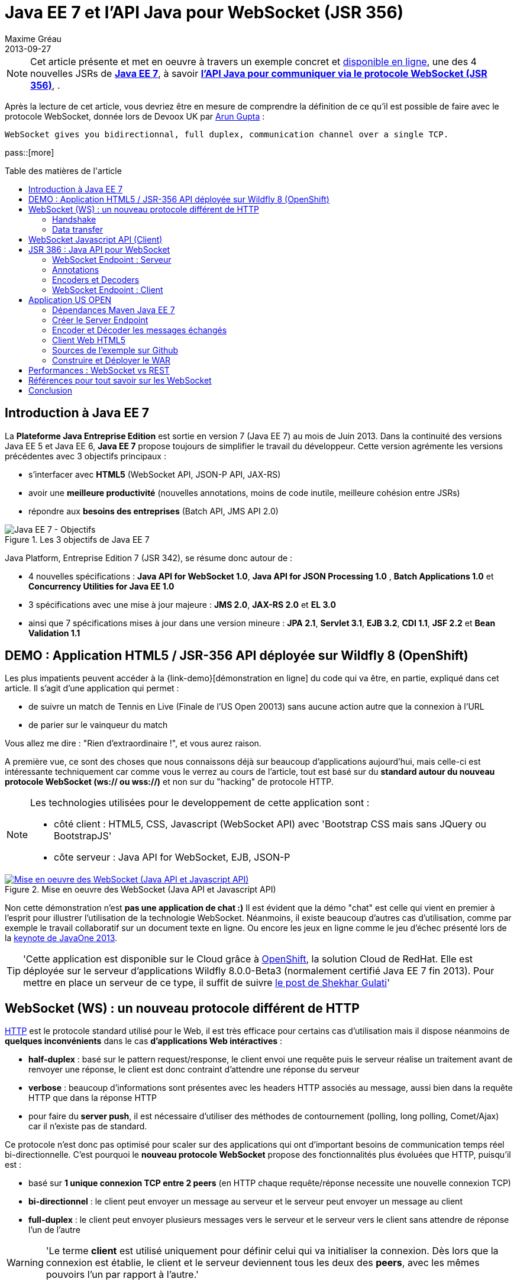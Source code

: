 = Java EE 7 et l'API Java pour WebSocket (JSR 356) 
Maxime Gréau
2013-09-27
:awestruct-layout: post
:awestruct-tags: [javaee7, javaee, websocket, html5, wildfly]
:toc:
:toc-placement: preamble
:toc-title: Table des matières de l'article
:source-highlighter: coderay
:experimental:
:mdash: &#8212;
:language: asciidoc
:link-demo: http://wildfly-mgreau.rhcloud.com/usopen/
:link-javaee7: http://jcp.org/en/jsr/detail?id=342
:link-jsr356: http://jcp.org/en/jsr/detail?id=356
:link-adoptjsr-jsr356: https://glassfish.java.net/adoptajsr/jsr356.html
:link-w3c-api: http://w3.org/TR/websockets/
:link-rfc6455: http://tools.ietf.org/html/rfc6455
:link-rfc2616: http://tools.ietf.org/html/rfc2616
:link-rfc2616-upgrade: http://tools.ietf.org/html/rfc2616#section-14.42
:link-arungupta-devoxxuk: http://www.parleys.com/play/51c1cceae4b0ed8770356828/chapter4/about
:link-arungupta-jugsf: http://www.youtube.com/watch?v=QqbuDFIT5To
:link-arungupta-twitter: https://twitter.com/arungupta
:link-javaone2013-keynote: https://blogs.oracle.com/javaone/entry/the_javaone_2013_technical_keynote

NOTE: Cet article présente et met en oeuvre à travers un exemple concret et {link-demo}[disponible en ligne], une des 4 nouvelles JSRs de *{link-javaee7}[Java EE 7]*, à savoir *{link-jsr356}[l'API Java pour communiquer via le protocole WebSocket (JSR 356)]*, .

Après la lecture de cet article, vous devriez être en mesure de comprendre la définition de ce qu'il est possible de faire avec le protocole WebSocket, donnée lors de Devoox UK par {link-arungupta-twitter}[Arun Gupta] :

[quote#think, Arun Gupta (Java EE Evangelist chez Oracle) - Devoxx UK 2013]
----
WebSocket gives you bidirectionnal, full duplex, communication channel over a single TCP.
----

pass::[more]

== Introduction à Java EE 7
La *Plateforme Java Entreprise Edition* est sortie en version 7 (Java EE 7) au mois de Juin 2013. 
Dans la continuité des versions Java EE 5 et Java EE 6, *Java EE 7* propose toujours de simplifier le travail du développeur.
Cette version agrémente les versions précédentes avec 3 objectifs principaux :

* s'interfacer avec *HTML5* (WebSocket API, JSON-P API, JAX-RS)
* avoir une *meilleure productivité* (nouvelles annotations, moins de code inutile, meilleure cohésion entre JSRs)
* répondre aux *besoins des entreprises* (Batch API, JMS API 2.0)

[[javaee7_intro]]
.Les 3 objectifs de Java EE 7
image::posts/javaee7_intro.png[Java EE 7 - Objectifs]

Java Platform, Entreprise Edition 7 (JSR 342), se résume donc autour de :

* 4 nouvelles spécifications : *+Java API for WebSocket 1.0+*, *+Java API for JSON Processing 1.0+* , *+Batch Applications 1.0+* et *+Concurrency Utilities for Java EE 1.0+*
* 3 spécifications avec une mise à jour majeure : *+JMS 2.0+*, *+JAX-RS 2.0+* et *+EL 3.0+*	
* ainsi que 7 spécifications mises à jour dans une version mineure : *+JPA 2.1+*, *+Servlet 3.1+*, *+EJB 3.2+*, *+CDI 1.1+*, *+JSF 2.2+* et *+Bean Validation 1.1+*


== DEMO : Application HTML5 / JSR-356 API déployée sur Wildfly 8 (OpenShift)

Les plus impatients peuvent accéder à la +{link-demo}[démonstration en ligne]+ du code qui va être, en partie, expliqué dans cet article.
Il s'agit d'une application qui permet :

* de suivre un match de Tennis en Live (Finale de l'US Open 20013) sans aucune action autre que la connexion à l'URL
* de parier sur le vainqueur du match

Vous allez me dire : "Rien d'extraordinaire !", et vous aurez raison.

A première vue, ce sont des choses que nous connaissons déjà sur beaucoup d'applications aujourd'hui, mais celle-ci est intéressante techniquement car comme vous le verrez au cours de l'article, tout est basé sur du *standard autour du nouveau protocole WebSocket (ws:// ou wss://)* et non sur du "hacking" de protocole HTTP.

[NOTE]
.Les technologies utilisées pour le developpement de cette application sont : 
====
* côté client : +HTML5+, +CSS+, +Javascript (WebSocket API)+ avec 'Bootstrap CSS mais sans JQuery ou BootstrapJS'
* côte serveur : +Java API for WebSocket+, +EJB+, +JSON-P+
====

[[websocket_example]]
.Mise en oeuvre des WebSocket (Java API et Javascript API)
image::posts/websocket_example.png[Mise en oeuvre des WebSocket (Java API et Javascript API), link="{link-demo}"]

Non cette démonstration n'est *pas une application de chat :)*
Il est évident que la démo "chat" est celle qui vient en premier à l'esprit pour illustrer l'utilisation de la technologie WebSocket. Néanmoins, il existe beaucoup d'autres cas d'utilisation, comme par exemple le travail collaboratif sur un document texte en ligne. Ou encore les jeux en ligne comme le jeu d'échec présenté lors de la {link-javaone2013-keynote}[keynote de JavaOne 2013].

[TIP]
====
'Cette application est disponible sur le Cloud grâce à https://www.openshift.com/[OpenShift], la solution Cloud de RedHat. Elle est déployée sur le serveur d'applications Wildfly 8.0.0-Beta3 (normalement certifié Java EE 7 fin 2013). Pour mettre en place un serveur de ce type, il suffit de suivre https://www.openshift.com/blogs/deploy-websocket-web-applications-with-jboss-wildfly[le post de Shekhar Gulati]'
====

== WebSocket (WS) : un nouveau protocole différent de HTTP

{link-rfc2616}[HTTP] est le protocole standard utilisé pour le Web, il est très efficace pour certains cas d'utilisation mais il dispose néanmoins de *quelques inconvénients* dans le cas *d'applications Web intéractives* :

* *half-duplex* : basé sur le pattern request/response, le client envoi une requête puis le serveur réalise un traitement avant de renvoyer une réponse, le client est donc contraint d'attendre une réponse du serveur
* *verbose* : beaucoup d'informations sont présentes avec les headers HTTP associés au message, aussi bien dans la requête HTTP que dans la réponse HTTP
* pour faire du *server push*, il est nécessaire d'utiliser des méthodes de contournement (polling, long polling, Comet/Ajax) car il n'existe pas de standard.

Ce protocole n'est donc pas optimisé pour scaler sur des applications qui ont d'important besoins de communication temps réel bi-directionnelle. C'est pourquoi le *nouveau protocole WebSocket* propose des fonctionnalités plus évoluées que HTTP, puisqu'il est :

* basé sur *+1 unique connexion TCP entre 2 peers+* (en HTTP chaque requête/réponse necessite une nouvelle connexion TCP)
* *+bi-directionnel+* : le client peut envoyer un message au serveur et le serveur peut envoyer un message au client
* *+full-duplex+* : le client peut envoyer plusieurs messages vers le serveur et le serveur vers le client sans attendre de réponse l'un de l'autre

[WARNING]
====
'Le terme *client* est utilisé uniquement pour définir celui qui va initialiser la connexion. Dès lors que la connexion est établie, le client et le serveur deviennent tous les deux des *+peers+*, avec les mêmes pouvoirs l'un par rapport à l'autre.'
====

Le protocole WebSocket devait à l'origine faire partie de la spécification HTML5 mais comme celle-ci sortira officiellement en 2014, il est finalement défini, au même titre que HTTP, par une spécification IETF, {link-rfc6455}[la RFC 6455].

Comme le montre le schéma ci-après, le *protocole WebSocket fonctionne en 2 phases* nommées :

. *+handshake+*
. *+data transfer+*

[[websocket_protocol]]
.Explication du protocole WebSocket
image::posts/WebSocket_Protocol.png[Schéma d'explications du protocole WebSocket,550]

=== Handshake
La phase nommée *Handshake* correspond à un *unique échange requête/réponse HTTP* entre l'initiateur de la connexion (peer client)  et le peer serveur. Cet échange HTTP est spécifique car il utilise la notion {link-rfc2616-upgrade}[*d'Upgrade, définie dans la spécification HTTP*.] + 
Le principe est simple : *l'Upgrade HTTP* permet au client de communiquer avec le serveur pour lui demander de changer de protocole de communication et ainsi faire en sorte que le client et le serveur utilisent un protocole autre que HTTP pour discuter.

[[eg1-callouts]]
.Exemple de Requête HTTP Handshake
====
[source, text]
----
GET /usopen/matches/1234 HTTP/1.1     # <1>
Host: wildfly-mgreau.rhcloud.com:8000  # <2>	
Upgrade: websocket  # <3>
Connection: Upgrade # <4>
Origin: http://wildfly-mgreau.rhcloud.com
Sec-WebSocket-Key:0EK7XmpTZL341oOh7x1cDw==
Sec-WebSocket-Version:13
----
<1> Methode HTTP GET et version 1.1 obligatoires
<2> Host utilisé pour la connexion WebSocket
<3> Demande d'Upgrade vers le protocole WebSocket
<4> Demande d'Upgrade HTTP pour changer de protocole

====

[[eg2-callouts]]
.Exemple de Réponse HTTP Handshake
====
[source, text]
---- 
HTTP/1.1 101 Switching Protocols # <1>
Connection:Upgrade
Sec-WebSocket-Accept:SuQ5/hh0kStSr6oIzDG6gRfTx2I=
Upgrade:websocket <2>
----
<1> Code HTTP 101, le serveur est compatible et accepte le changement de protocole
<2> L'upgrade vers le protocole WebSocket est accepté
====

[IMPORTANT]
====
'Lorsque la demande d'upgrade du protocole HTTP vers le protocole Web Socket a été validée par le serveur endpoint, il n'y a plus de communication possible en HTTP, tous les échanges sont réalisés via le protocole WebSocket.'
====

=== Data transfer
Une fois que le *handshake* est acceptée, la mise en place du protocole WebSocket est donc acquise. Une connexion côté 'peer server' est ouverte ainsi que côté 'peer client', une gestion de callback est activée pour initier la communication. + 
La phase de *Data transfer* peut alors entrer en jeu, c'est-à-dire que les 2 peers peuvent désormais *s'échanger des messages dans une communication bi-directionnelle et full-duplex*. +

Comme le montre le schéma de la *Figure 3*, le +peer server+ peut envoyer plusieurs messages (dans l'exemple : 1 message à chaque point du match) sans aucune réponse du +peer client+ qui, lui, peut également envoyer des messages à n'importe quel moment (dans l'exemple : le pari sur le vainqueur du match). 
Chaque peer peut envoyer un message spécifique afin de clôturer la connexion. + 

Dans Java EE7, le code côté +peer server+ est en *Java* alors que le code côté +peer client+ est en *Java ou en Javascript*.

== WebSocket Javascript API (Client)

Pour communiquer à partir d'une application Web avec un serveur en utilisant le protocole WebSocket, il est nécessaire d'utiliser *une API cliente en Javascript*. C'est le W3C qui définit cette API. + 
La spécification W3C de cette {link-w3c-api}[API Javascript pour WebSocket] est en cours de finalisation. http://www.w3.org/TR/websockets/#websocket[L'interface WebSocket] propose, entre-autres, les éléments suivants :

* un attribut pour l'URL de connexion au server Endpoint (+url+)
* un attribut sur l'état de la connexion (+readyState+ : CONNECTING, OPEN, CLOSING, CLOSED)
* des *Event-Handler (gestionnaire d'évènement)* pour s'adapter aux méthodes du cycle de vie des WebSocket, par exemple : 
** l'Event-Handler +onopen+ est appelé lorsqu'une nouvelle connexion est initiée
** l'Event-Handler +onerror+ est appelé lorsqu'une erreur est reçue pendant la communication
** l'Event-Handler +onmessage+ est appelé lorsqu'un message est reçu
* les méthodes (+send(DOMString data)+, +send(Blob data)+) avec lesquelles il est possible d'envoyer différents types de flux (texte, binaire) vers le serveur Endpoint


[[eg3-callouts]]
.Exemple de code Javascript, issue de http://websocket.org
====
[source, javascript]
---- 
var wsUri = "ws://echo.websocket.org/"; 

function testWebSocket() { 

	websocket = new WebSocket(wsUri); 
	websocket.onopen = function(evt) { onOpen(evt) }; 
	websocket.onclose = function(evt) { onClose(evt) }; 
	websocket.onmessage = function(evt) { onMessage(evt) }; 
	websocket.onerror = function(evt) { onError(evt) }; }  
}

function onOpen(evt) { 
	writeToScreen("CONNECTED"); 
	doSend("WebSocket rocks"); 
}  
function onClose(evt) { 
	writeToScreen("DISCONNECTED"); 
}  
function onMessage(evt) { 
	writeToScreen('<span style="color: blue;">RESPONSE: ' + evt.data+'</span>'); 
	websocket.close(); 
}  

function onError(evt) { 
	writeToScreen('<span style="color: red;">ERROR:</span> ' + evt.data);
}  
function doSend(message) { 
	writeToScreen("SENT: " + message);  
	websocket.send(message); 
}
----
====

== JSR 386 : Java API pour WebSocket

Le W3C définit donc comment utiliser WebSocket en Javascript, le *Java Communitee Process (JCP)* fait de même pour le monde Java via la JSR 386 . + 
La JSR 356 définit ainsi une {link-jsr356}[API Java pour WebSocket] qui propose :

* la création d'un +*WebSocket Endpoint*+ (serveur ou client), nom donné au composant Java capable de communiquer via le protocole WebSocket
* la possibilité d'utiliser l'approche par *annotation Java* ou par programmation
* la possibilité *d'envoyer et de consommer des messages* de contrôles, textuels ou binaires via ce protocole
** de gérer le message en tant que message complet ou par une séquence de messages partiels
** envoyer ou recevoir les messages en tant qu'objets Java (notion d'*encoders/decoders*)
** envoyer les messages *en synchrone ou en asynchrone*
* la configuration et la *gestion des sessions WebSocket* (timeout, cookies...)
* une intégration dans *Java EE Web Profile*

NOTE: 'L'implémentation de référence Java pour l'API WebSocket est https://tyrus.java.net/[le projet Tyrus]'

=== WebSocket Endpoint : Serveur

La transformation d'un Plain Old Java Object (POJO) vers un *WebSocket Endpoint* de type serveur (c'est-à-dire capable de gérer des requêtes de plusieurs clients sur une même URI) est *extrêment simple*, puisqu'il suffit d'annoter la classe avec *@ServerEndpoint* et une méthode du POJO avec *@OnMessage* :
====
[source, java]
----
import javax.websocket.OnMessage;
import javax.websocket.ServerEndpoint;

@ServerEndpoint("/echo") // <1>
public class EchoServer {

	@OnMessage // <2>
	public String handleMessage(String message){
		return "Thanks for the message: " + message;
	}

}
----
<1> L'annotation @ServerEndpoint transforme le POJO en WebSocket Endpoint, l'attribut *value* est obligatoire afin de préciser l'URI d'accès à cet Endpoint
<2> la méthode handleMessage sera évoquée lors de chaque message reçu
====

=== Annotations
L'API met à disposition plusieurs types d'annotations afin d'être entièrement compatible avec le procotole WebSocket :

[cols="2", options="header"] 
|===
|Annotation
|Rôle
|@ServerEndpoint
|Déclare un Server Endpoint
|@ClientEndpoint
|Déclare un Client Endpoint
|@OnOpen
|Défini la méthode appelée pour gérer l'évenement d'ouverture de la connexion
|@OnMessage
|Défini la méthode appelée pour gérer l'évenement de réception d'un message
|@OnError
|Défini la méthode appelée pour gérer l'évenement lors d'une erreur
|@OnClose
|Défini la méthode appelée pour gérer l'évenement de clôture de la connexion
|===

Les attributs de l'annotation +@ServerEndpoint+ sont les suivants :

value:: URI relative ou URI template (ex: "/echo", "/chat/{subscriver-level}")
decoders:: liste de noms de classes utilisées pour décoder les messages entrants
encoders:: liste de noms de classes utilisées pour encoder les messages sortants
subprotocols:: liste de sous-protocoles autorisés (ex: http://wamp.ws)

=== Encoders et Decoders

Comme il a été décrit plus tôt dans cet article, le serveur Endpoint peut recevoir différents types de contenu dans les messages : des données au format texte (JSON, XML...) ou au format binaire. + 
Afin de gérer efficacement les messages provenant des 'peers client' ou à destination de ceux-ci dans le code métier de l'application, il est possible de créer des classes Java de type *Decoders et Encoders*.

Quelque soit l'algorithme de transformation, il va alors être possible de transformer  :

* le POJO métier vers un flux au format désiré pour l'envoi (JSON, XML, Binaire...)
* les flux entrants dans format spécifique (JSON, XML..) vers le POJO métier

Ainsi, le code de l'application est organisé de telle façon que la logique métier n'est pas impactée par le type et le format de flux échangés entre le 'peer serveur' et les 'peers clients'.
Un exemple concret est présenté dans la suite de l'article.

=== WebSocket Endpoint : Client

L'API propose donc également le support pour créer des Endpoints côté client en Java.

[[eg4-callouts]]
.Exemple de Client Endpoint en Java
====
[source, java]
----
@ClientEndpoint
public class HelloClient {

	@OnMessage 
	public String message(String message){
		// traitement
	}
}

WebSocketContainer c = ContainerProvider.getWebSocketContainer();
c.connectToServer(HelloClient.class, "hello");
----
====

== Application US OPEN

L'application exemple est déployée sous forme de WAR issue d'un projet Apache Maven.
Outre la gestion classique du cycle de vie WebSocket, le workflow d'envoi de messages est le suivant :

* à chaque point du match, les 'peers clients' recoivent les données du match (score, service...)
* le 'peer client' peut envoyer un message pour parier sur le gagnant du match
* à la fin du match, les 'peers clients' reçoivent un message contenant le nom du vainqueur

*Tous les messages sont échangés au format JSON.* + 

L'arborescence du projet est la suivante :

[[eg5-callouts]]
.Structure du projet Maven
====
[source, text]
----
+ src/main/java
   |+ com.mgreau.wildfly.websocket
      |+ decoders       
         |- MessageDecoder.java   // <1>
      |+ encoders       // <2>
         |- BetMessageEncoder.java   
         |- MatchMessageEncoder.java 
      |+ messages       // <3>
         |- BetMessage.java
         |- MatchMessage.java
         |- Message.java
      |- MatchEndpoint.java    // <4>
      |- StarterService.java   // <5>
      |- TennisMatch.java      // <6>
+ src/main/resources
+ scr/main/webapp
   |+ css
   |+ images   
   |- index.html   
   |- websocket.js  // <7>
pom.xml		
----
<1> Decode le message JSON provenant du 'peer client' concernant le pari sur le vainqueur en POJO ('BetMessage')
<2> Encode à destination des 'peers clients', en JSON (via JSON-P), les messages contenant le détail du match et le résultat du pari sur le vainqueur
<3> POJOs représentant les types de messages échangés entre peers
<4> WebSocket Server Endpoint de l'application ('peer server')
<5> EJB @Startup permettant d'initialiser l'application lors du déploiement 
<6> POJO pour gérer les informations du match
<7> Fichier Javascript pour la communication WebSocket du 'peer client' via l'API Javascript
====

=== Dépendances Maven Java EE 7

[[eg6-callouts]]
.pom.xml
====
[source, xml]
----
<project>
...
<properties>
	<project.build.sourceEncoding>UTF-8</project.build.sourceEncoding>
	<!-- Java EE 7 -->
	<javaee.api.version>7.0</javaee.api.version>
</properties

<dependencies>
	<dependency>
		<groupId>javax</groupId> <!--1-->
		<artifactId>javaee-api</artifactId>
		<version>${javaee.api.version}</version>
		<scope>provided</scope>
	</dependency>
</dependencies>
...
</project>
----
<1> il est important d'utiliser les dépendances de la spécification Java EE 7 afin de pouvoir déployer l'application dans plusieurs serveurs d'applications Java EE sans changement de code (Wildfly, Glassfish...)
====

=== Créer le Server Endpoint

Cet Endpoint permet de recevoir les messages concernant les paris sur le vainqueur du match et également d'envoyer aux 'peers clients' les informations du déroulement du match.

[[eg7-callouts]]
.Server Endpoint : MatchEndpoint.java
====
[source,java]
----
@ServerEndpoint( 						
		value = "/matches/{match-id}",  // <1>
		        decoders = { MessageDecoder.class }, // <2>
		        encoders = { MatchMessageEncoder.class, BetMessageEncoder.class } // <3>
		)
public class MatchEndpoint {

	private static final Logger logger = Logger.getLogger("MatchEndpoint");

	/* Queue for all open WebSocket sessions */
	static Queue<Session> queue = new ConcurrentLinkedQueue<>();

	@OnOpen
	public void openConnection(Session session, 
				@PathParam("match-id") String matchId) {	// <4>
	    /* Register this connection in the queue */
	    queue.add(session);
	    session.getUserProperties().put(matchId, true);
	    logger.log(Level.INFO, "Connection opened for game : " + matchId);
	}

	public static void send(MatchMessage msg, String matchId) {
	  try {
	    /* Send updates to all open WebSocket sessions for this match */
	    for (Session session : queue) {
    	  if (Boolean.TRUE.equals(session.getUserProperties().get(matchId))){
	        if (session.isOpen()){
		      session.getBasicRemote().sendObject(msg);	// <5>
		      logger.log(Level.INFO, "Score Sent: {0}", msg);
	        }
    	  }
	    }
	  } catch (IOException | EncodeException e) {
	    logger.log(Level.INFO, e.toString());
	  }   
	}

	@OnMessage
	public void message(final Session session, BetMessage msg) {	// <6>
	    logger.log(Level.INFO, "Received: Bet Match Winner - {0}", msg.getWinner());
	    session.getUserProperties().put("betMatchWinner", msg);
	}
...
}

----
<1>  URI pour accéder à cet Endpoint, comme le context-root de l'application est '/usopen', un exemple d'URL est +ws://<host>:<port>/usopen/matches/1234+
<2> la classe 'MessageDecoder' permet de transformer le flux JSON entrant pour le pari sur le vainqueur en POJO 'BetMessage'
<3> les 2 encodeurs permettent de transformer les POJO 'MatchMessage' et 'BetMessage' en flux JSON
<4> l'annotation +@PathParam+ permet ici d'extraire l'élément de la requête WS et de passer la valeur (identifiant du match) en paramètre de la méthode, il est ainsi possible de gérer plusieurs matchs avec des clients différents pour chaque match.
<5> Envoi du message concernant le match aux peers connectés, grâce à l''Encoder' il suffit de passer en paramètre un objet 'MatchMessage'
<6> Gestion de la réception des messages de pari sur le vainqueur du match, grâce au 'Decoder' la méthode prend en paramètre un objet 'BetMessage'
====

=== Encoder et Décoder les messages échangés

Pour encoder ou décoder les messages échangés entre peers, il suffit d'implémenter l'interface adéquate selon le type de message (Texte, Binaire) et le sens de traitement (encodage, décodage), puis de redéfinir la méthode associée. + 
Dans l'exemple ci-dessous, il s'agit de l'encodeur pour le POJO MatchMessage vers le format JSON. L'API utilisée pour réaliser ce traitement est une des nouvelles API de Java EE 7 : http://jcp.org/en/jsr/detail?id=353[Java API for JSON Processiong (JSON-P)]

[[eg8-callouts]]
.src/main/java/com/mgreau/wildfly/websocket/encoders/MatchMessageEncoder.java
====
[source, java]
--
public class MatchMessageEncoder implements Encoder.Text<MatchMessage> {

	@Override
	public String encode(MatchMessage m) throws EncodeException {
		StringWriter swriter = new StringWriter();
		try (JsonWriter jsonWrite = Json.createWriter(swriter)) {
			JsonObjectBuilder builder = Json.createObjectBuilder();
			builder.add(
				"match",
				Json.createObjectBuilder()
					.add("serve", m.getMatch().getServe())
					.add("title", m.getMatch().getTitle())
					...
			}

			jsonWrite.writeObject(builder.build());
		}
		return swriter.toString();
	}
}
--
====

=== Client Web HTML5
L'unique page HTML de cette application charge le fichier *websocket.js* pour mettre en oeuvre l'API Javascript WebSocket et ainsi intéragir avec le Server Endpoint Java.

[[eg9-callouts]]
.API Javascript : websocket.js
====
[source, javascript, options="nowrap"]
--
var wsUrl;
if (window.location.protocol == 'https:') {  // <1>
	wsUrl = 'wss://' + window.location.host + ':8443/usopen/matches/1234';
} else {
	wsUrl = 'ws://' + window.location.host + ':8000/usopen/matches/1234';
}

function createWebSocket(host) {
	if (!window.WebSocket) {    // <2>
	...
	} else {
		socket = new WebSocket(host);   // <3>
		socket.onopen = function() {
			document.getElementById("m1-status").innerHTML = 'CONNECTED...';
		};
		socket.onclose = function() {
			document.getElementById("m1-status").innerHTML = 'FINISHED';
		};
		...
		socket.onmessage = function(msg) {
			try { 
				console.log(data);
				var obj = JSON.parse(msg.data);     // <4>
				if (obj.hasOwnProperty("match")){   // <5>
					//title
					m1title.innerHTML = obj.match.title;
					// comments
					m1comments.value = obj.match.comments;
					// serve
					if (obj.match.serve === "player1") {
						m1p1serve.innerHTML = "S";
						m1p2serve.innerHTML = "";
					} else {
						m1p1serve.innerHTML = "";
						m1p2serve.innerHTML = "S";
					}
					..
				}
				...
			} catch (exception) {
				data = msg.data;
				console.log(data);
			}
		}
	}
} 
--
<1> Choix du protocole WS selon le type de protocole HTTP utilisé (sécurisé ou non)
<2> Test du support par le navigateur de l'API WebSocket
<3> Création du WebSocket
<4> Sur l'Event-Handler +onmessage+ , traitement du flux JSON reçu via le 'peer serveur'
<5> Test du type d'objet reçu (Match ou Pari) afin de réaliser le traitement adéquat avec le DOM
====

[NOTE]
====
Pour savoir quels sont les *navigateurs compatibles avec l'API WebSocket*, http://caniuse.com/#search=websocket[consultez le site caniuse.com]. Aujourd'hui, les dernières versions des navigateurs sont compatibles exceptées pour Opéra mini et Android Browser, qui représentent, à eux deux, seulement 3% du traffic web. 
====

=== Sources de l'exemple sur Github
Vous pouvez *forker le code sur Github* à l'URL +*https://github.com/mgreau/javaee7-websocket*+

Cette application exemple est très basique, les idées d'améliorations possibles sont nombreuses : gérer un tournoi avec plusieurs matchs, parier sur d'autres critères, voir en live les paris des autres internautes...

[TIP]
====
'Une feature, qui serait particulièrement intéressante techniquement, serait de créer un nouveau type de pari sur *la zone de terrain des points gagnants*. Il suffit de dessiner le terrain grâce à l'API HTML5 Canvas et de gérer les coordonnées de l'emplacement cliqué par l'internaute (comme zone gagnante) puis de les comparer aux coordonnées réelles lors d'un point gagnant.'
====

=== Construire et Déployer le WAR

[IMPORTANT]
====
Pré-requis : 

* JDK 7
* Apache Maven 3.0.4+
* Serveur d'applications Java EE 7 : Wildfly 8 ou Glassfish 4
====
Pour créer l'archive WAR, il suffit d'executer la commande Apache Maven ci-dessous ;
[source, text]
--
mvn clean package
--

Si vous utilisez Wildfly, le déploiement est automatique (le serveur doit être démarré) avec la commande ci-dessous :

[source, text]
--
mvn jboss-as:deploy
--

Il suffit ensuite d'accéder à l'URL : http://localhost:8080/usopen/

== Performances : WebSocket vs REST
Afin d'avoir des métriques concernant les performances de ce nouveau protocole, Arun Gupta a developpé https://github.com/arun-gupta/javaee7-samples/tree/master/websocket/websocket-vs-rest[une application qui permet de comparer les temps d'execution] d'un même traitement réalisé avec du code développé en utilisant les technologies WebSocket et REST.

Les 2 endpoints de l'application (REST Endpoint et WebSocket Endpoint) ne font que renvoyer le flux qu'ils recoivent. L'interface Web de cette application permet de définir la taille du message et le nombre de fois que ce message doit être envoyé avant la fin du test.

Les résultats de ses tests, présentés ci-dessous, sont éloquents :

[cols="3*", options="header"] 
|===
|Type de Requête
|Temps execution + 
*REST Endpoint*
|Temps execution +
*WebSocket Endpoint*
|Envoi de 10 messages de 1 byte
|220 ms
|7 ms
|Envoi de 100 messages de 10 bytes
|986 ms
|57 ms
|Envoi de 1000 messages de 100 bytes
|10 210 ms
|179 ms
|Envoi de 5000 messages de 1000 bytes
|54 449 ms
|1202 ms
|===


== Références pour tout savoir sur les WebSocket
Je vous recommande plus particulièrement les conférences d' {link-arungupta-twitter}[Arun Gupta], qui vous permettent, en moins d'1 heure, de tout connaître/comprendre sur la technologie WebSocket en général et sur l'API Java en particulier. + 
Pour des informations plus avancées, l'idéal reste les spécifications IETF, W3C et Java.

[bibliography]
- {link-rfc6455}[RFC 6455: The WebSocket Protocol] - 'Spécification IETF'
- {link-w3c-api}[W3C: The WebSocket API] - 'Spécification W3C' (Candidate Recommandation)
- {link-jsr356}[JSR 356: Java API for WebSocket Protocol] - 'Spécification Java'
- {link-adoptjsr-jsr356}[Adopt a JSR - JSR 356]
- {link-arungupta-jugsf}[Java EE 7 & WebSocket API] - 'Conférence Arun Gupta SF' (à partir de la 46e minute)
- {link-arungupta-devoxxuk}[Getting Started with WebSocket and SSE] - 'Conférence Arun Gupta Devoxx UK 2013'

'Cet article a été structuré en se basant sur la conférence Devoxx UK 2013.'

== Conclusion

Cet article a introduit, grâce à un exemple concret, *le protocole WebSocket, l'API WebSocket HTML5 et l'API Java pour les WebSocket sortie avec Java EE 7*. Il était déjà possible d'utiliser les WebSocket en Java grâce à des frameworks comme Atmosphere mais il manquait un standard. + 
Aujourd'hui tous *les standards sont finalisés ou en passe de l'être*, cette nouvelle technologie répond à un besoin précis et est prometteuse en terme de performance. Pour qu'elle soit massivement utilisée, il faudra tout de même que ce protocole soit autorisée dans les entreprises là où bien souvent seul le protocole HTTP est disponible.

